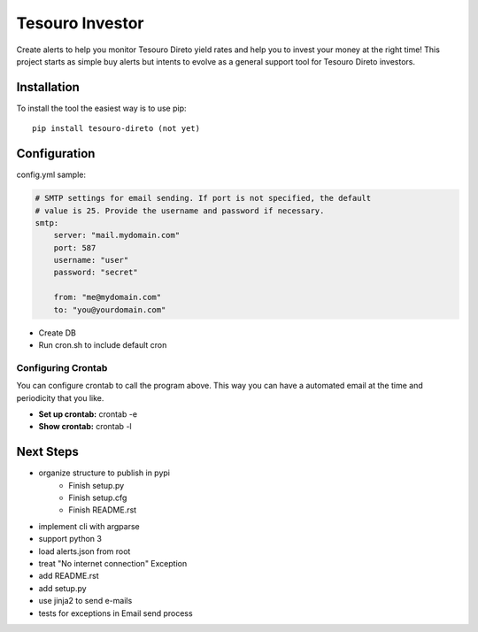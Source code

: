 Tesouro Investor
==============

Create alerts to help you monitor Tesouro Direto yield rates and help you to invest your money at the right time! This project starts as simple buy alerts but intents to evolve as a general support tool for Tesouro Direto investors.  

Installation
------------

To install the tool the easiest way is to use pip::

    pip install tesouro-direto (not yet)

Configuration
-------------

config.yml sample:

.. code-block:: YAML

    # SMTP settings for email sending. If port is not specified, the default
    # value is 25. Provide the username and password if necessary.
    smtp:
        server: "mail.mydomain.com"
        port: 587
        username: "user"
        password: "secret"

        from: "me@mydomain.com"
        to: "you@yourdomain.com"


* Create DB
* Run cron.sh to include default cron

Configuring Crontab
^^^^^^^^^^^^^^^^^^^

You can configure crontab to call the program above. This way you can have a automated email at the time and periodicity that you like.

* **Set up crontab:** crontab -e
* **Show crontab:** crontab -l 

Next Steps
-------------

* organize structure to publish in pypi
	* Finish setup.py
	* Finish setup.cfg
	* Finish README.rst
* implement cli with argparse
* support python 3
* load alerts.json from root
* treat "No internet connection" Exception
* add README.rst
* add setup.py
* use jinja2 to send e-mails
* tests for exceptions in Email send process
